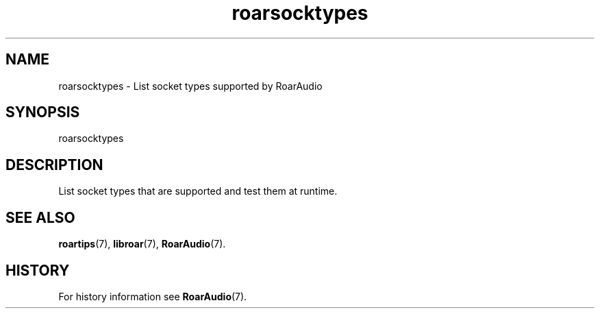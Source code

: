 .\" roarsocktypes.1:

.TH "roarsocktypes" "1" "January 2010" "RoarAudio" "System User's Manual: roarsocktypes"

.SH NAME

roarsocktypes \- List socket types supported by RoarAudio

.SH SYNOPSIS

roarsocktypes

.SH DESCRIPTION

List socket types that are supported and test them at runtime.

.SH "SEE ALSO"
\fBroartips\fR(7),
\fBlibroar\fR(7),
\fBRoarAudio\fR(7).

.SH "HISTORY"

For history information see \fBRoarAudio\fR(7).

.\" ll
